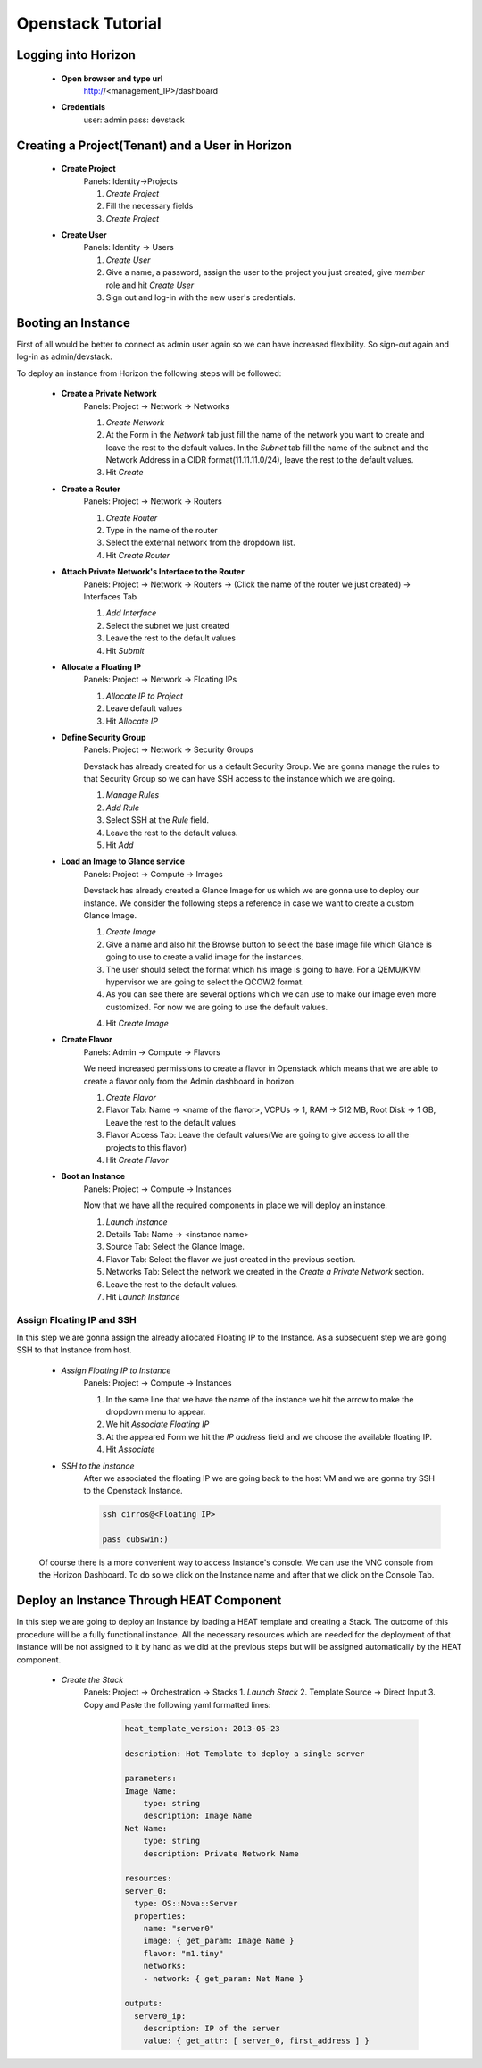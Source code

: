Openstack Tutorial
==================


Logging into Horizon
--------------------

   - **Open browser and type url**
        http://<management_IP>/dashboard

   - **Credentials**
        user: admin
        pass: devstack

Creating a Project(Tenant) and a User in Horizon
---------------------------------------
    - **Create Project**
        Panels: Identity->Projects

        1. *Create Project*
        2. Fill the necessary fields
        3. *Create Project*

    - **Create User**
        Panels: Identity -> Users

        1. *Create User*
        2. Give a name, a password, assign the user to the project you just created, give *member* role and hit *Create User*
        3. Sign out and log-in with the new user's credentials.

Booting an Instance
-------------------
First of all would be better to connect as admin user again so we can have increased flexibility. So sign-out again and log-in as admin/devstack.

To deploy an instance from Horizon the following steps will be followed:

    - **Create a Private Network**
        Panels: Project -> Network -> Networks

        1. *Create Network*
        2. At the Form in the *Network* tab just fill the name of the network you want to create and
           leave the rest to the default values. In the *Subnet* tab fill the name of the subnet and
           the Network Address in a CIDR format(11.11.11.0/24), leave the rest to the default values.
        3. Hit *Create*

    - **Create a Router**
        Panels: Project -> Network -> Routers

        1. *Create Router*
        2. Type in the name of the router
        3. Select the external network from the dropdown list.
        4. Hit *Create Router*

    - **Attach Private Network's Interface to the Router**
        Panels: Project -> Network -> Routers -> (Click the name of the router we just created) -> Interfaces Tab

        1. *Add Interface*
        2. Select the subnet we just created
        3. Leave the rest to the default values
        4. Hit *Submit*

    - **Allocate a Floating IP**
        Panels: Project -> Network -> Floating IPs

        1. *Allocate IP to Project*
        2. Leave default values
        3. Hit *Allocate IP*

    - **Define Security Group**
        Panels: Project -> Network -> Security Groups

        Devstack has already created for us a default Security Group. We are gonna manage the rules to
        that Security Group so we can have SSH access to the instance which we are going.

        1. *Manage Rules*
        2. *Add Rule*
        3. Select SSH at the *Rule* field.
        4. Leave the rest to the default values.
        5. Hit *Add*

    - **Load an Image to Glance service**
        Panels: Project  -> Compute -> Images

        Devstack has already created a Glance Image for us which we are gonna use to deploy our instance.
        We consider the following steps a reference in case we want to create a custom Glance Image.

        1. *Create Image*
        2. Give a name and also hit the Browse button to select the base image file which Glance is going
           to use to create a valid image for the instances.
        3. The user should select the format which his image is going to have. For a QEMU/KVM hypervisor we
           are going to select the QCOW2 format.
        4. As you can see there are several options which we can use to make our image even more customized.
           For now we are going to use the default values.
        4. Hit *Create Image*

    - **Create Flavor**
        Panels: Admin -> Compute -> Flavors

        We need increased permissions to create a flavor in Openstack which means that we are able to create
        a flavor only from the Admin dashboard in horizon.

        1. *Create Flavor*
        2. Flavor Tab:
           Name -> <name of the flavor>,
           VCPUs -> 1,
           RAM -> 512 MB,
           Root Disk -> 1 GB,
           Leave the rest to the default values
        3. Flavor Access Tab: Leave the default values(We are going to give access to all the projects to
           this flavor)
        4. Hit *Create Flavor*

    - **Boot an Instance**
        Panels: Project -> Compute -> Instances

        Now that we have all the required components in place we will deploy an instance.

        1. *Launch Instance*
        2. Details Tab:
           Name -> <instance name>
        3. Source Tab: Select the Glance Image.
        4. Flavor Tab: Select the flavor we just created in the previous section.
        5. Networks Tab: Select the network we created in the *Create a Private Network* section.
        6. Leave the rest to the default values.
        7. Hit *Launch Instance*

Assign Floating IP and SSH
__________________________

In this step we are gonna assign the already allocated Floating IP to the Instance. As a subsequent step we are
going SSH to that Instance from host.

    - *Assign Floating IP to Instance*
       Panels: Project -> Compute -> Instances

       1. In the same line that we have the name of the instance we hit the arrow to make the dropdown menu to appear.
       2. We hit *Associate Floating IP*
       3. At the appeared Form we hit the *IP address* field and we choose the available floating IP.
       4. Hit *Associate*

    - *SSH to the Instance*
       After we associated the floating IP we are going back to the host VM and we are gonna try SSH to the Openstack Instance.

       .. code-block:: console

        ssh cirros@<Floating IP>

        pass cubswin:)

    Of course there is a more convenient way to access Instance's console. We can use the VNC console from the Horizon Dashboard.
    To do so we click on the Instance name and after that we click on the Console Tab.

Deploy an Instance Through HEAT Component
-----------------------------------------
In this step we are going to deploy an Instance by loading a HEAT template and creating a Stack. The outcome of this
procedure will be a fully functional instance. All the necessary resources which are needed for the deployment of that
instance will be not assigned to it by hand as we did at the previous steps but will be assigned automatically by the HEAT component.

    - *Create the Stack*
       Panels: Project -> Orchestration -> Stacks
       1. *Launch Stack*
       2. Template Source -> Direct Input
       3. Copy and Paste the following yaml formatted lines:

        .. code-block:: yaml

            heat_template_version: 2013-05-23

            description: Hot Template to deploy a single server

            parameters:
            Image Name:
                type: string
                description: Image Name
            Net Name:
                type: string
                description: Private Network Name

            resources:
            server_0:
              type: OS::Nova::Server
              properties:
                name: "server0"
                image: { get_param: Image Name }
                flavor: "m1.tiny"
                networks:
                - network: { get_param: Net Name }

            outputs:
              server0_ip:
                description: IP of the server
                value: { get_attr: [ server_0, first_address ] }









